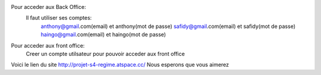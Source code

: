 Pour acceder aux Back Office:
  Il faut utiliser ses comptes:
      anthony@gmail.com(email) et anthony(mot de passe)
      safidy@gmail.com(email) et safidy(mot de passe)
      haingo@gmail.com(email) et haingo(mot de passe)
Pour acceder aux front office:
    Creer un compte utilsateur pour pouvoir acceder aux front office

Voici le lien du site http://projet-s4-regime.atspace.cc/
Nous esperons que vous aimerez
